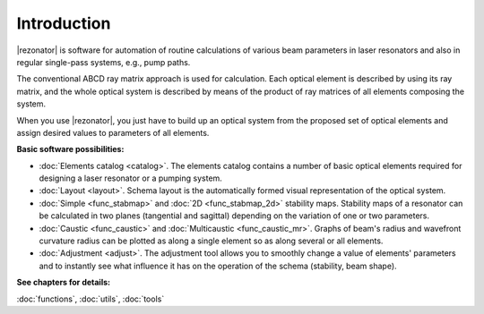 ************
Introduction
************

|rezonator| is software for automation of routine calculations of various beam parameters in laser resonators and also in regular single-pass systems, e.g., pump paths.

The conventional ABCD ray matrix approach is used for calculation. Each optical element is described by using its ray matrix, and the whole optical system is described by means of the product of ray matrices of all elements composing the system.

When you use |rezonator|, you just have to build up an optical system from the proposed set of optical elements and assign desired values to parameters of all elements.

**Basic software possibilities:**

- :doc:`Elements catalog <catalog>`. The elements catalog contains a number of basic optical elements required for designing a laser resonator or a pumping system.

- :doc:`Layout <layout>`. Schema layout is the automatically formed visual representation of the optical system.

- :doc:`Simple <func_stabmap>` and :doc:`2D <func_stabmap_2d>` stability maps. Stability maps of a resonator can be calculated in two planes (tangential and sagittal) depending on the variation of one or two parameters.

- :doc:`Caustic <func_caustic>` and :doc:`Multicaustic <func_caustic_mr>`. Graphs of beam's radius and wavefront curvature radius can be plotted as along a single element so as along several or all elements.

- :doc:`Adjustment <adjust>`. The adjustment tool allows you to smoothly change a value of elements' parameters and to instantly see what influence it has on the operation of the schema (stability, beam shape).

**See chapters for details:**

:doc:`functions`, :doc:`utils`, :doc:`tools`
